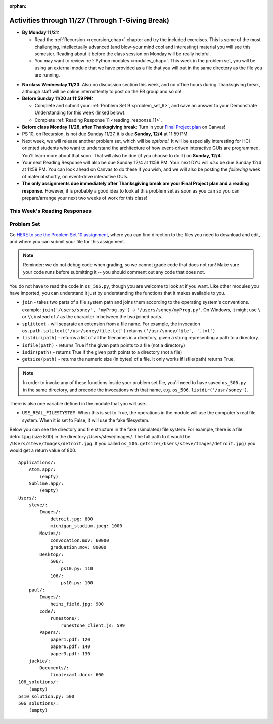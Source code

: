 :orphan:

..  Copyright (C) Jackie Cohen, Stephen Oney, Paul Resnick.  Permission is granted to copy, distribute
    and/or modify this document under the terms of the GNU Free Documentation
    License, Version 1.3 or any later version published by the Free Software
    Foundation; with Invariant Sections being Forward, Prefaces, and
    Contributor List, no Front-Cover Texts, and no Back-Cover Texts.  A copy of
    the license is included in the section entitled "GNU Free Documentation
    License".

Activities through 11/27 (Through T-Giving Break)
=================================================

* **By Monday 11/21:**

  * Read the :ref:`Recursion <recursion_chap>` chapter and try the included exercises. This is some of the most challenging, intellectually advanced (and blow-your mind cool and interesting) material you will see this semester. Reading about it before the class session on Monday will be really helpful.
  * You may want to review :ref:`Python modules <modules_chap>`. This week in the problem set, you will be using an external module that we have provided as a file that you will put in the same directory as the file you are running.

.. usageassignment::
  :subchapters: Recursion/WhatIsRecursion, Recursion/CalculatingtheSumofaListofNumbers, Recursion/TheThreeLawsofRecursion, Recursion/ConvertinganIntegertoaStringinAnyBase, Recursion/intro-VisualizingRecursion, Recursion/SierpinskiTriangle 
  :assignment_name: Prep 20
  :deadline: 2016-11-28 22:40
  :pct_required: 65
  :points: 50


* **No class Wednesday 11/23.** Also no discussion section this week, and no office hours during Thanksgiving break, although staff will be online intermittently to post on the FB group and so on!

* **Before Sunday 11/20 at 11:59 PM:**

  * Complete and submit your :ref:`Problem Set 9 <problem_set_9>`, and save an answer to your Demonstrate Understanding for this week (linked below).
  * Complete :ref:`Reading Response 11 <reading_response_11>`.

* **Before class Monday 11/28, after Thanksgiving break:** Turn in your `Final Project plan <https://umich.instructure.com/courses/108426/assignments/139250>`_ on Canvas!


* PS 10, on Recursion, is not due Sunday 11/27, it is due **Sunday, 12/4** at 11:59 PM. 
* Next week, we will release another problem set, which will be *optional.* It will be especially interesting for HCI-oriented students who want to understand the architecture of how event-driven interactive GUIs are programmed. You'll learn more about that soon. That will also be due (if you choose to do it) on **Sunday, 12/4**.
* Your next Reading Response will also be due Sunday 12/4 at 11:59 PM. Your next DYU will *also* be due Sunday 12/4 at 11:59 PM. You can look ahead on Canvas to do these if you wish, and we will also be posting the *following* week of material shortly, on event-drive interactive GUIs.

* **The only assignments due immediately after Thanksgiving break are your Final Project plan and a reading response.** However, it is probably a good idea to look at this problem set as soon as you can so you can prepare/arrange your next two weeks of work for this class!

This Week's Reading Responses
-----------------------------

.. _reading_response_11:

.. external:: rr_11

  `Reading Response 11 <https://umich.instructure.com/courses/108426/assignments/139260>`_ on Canvas.


.. _problem_set_10:

Problem Set
-----------

Go `HERE to see the Problem Set 10 assignment <https://umich.instructure.com/courses/108426/assignments/139251>`_, where you can find direction to the files you need to download and edit, and where you can submit your file for this assignment.

.. note::

  Reminder: we do not debug code when grading, so we cannot grade code that does not run! Make sure your code runs before submitting it -- you should comment out any code that does not.

.. external:: ps_10_preamble

  **IMPORTANT PREAMBLE**

  For this problem set, we have provided 2 files: ``506_ps10.py``, your usual code file to edit, and ``os_506.py``.

  ``os_506`` is an external module you'll be using in your problem set -- you can see that your code file imports ``os_506`` at the top. But it's one you'll save in the same directory, rather than one you install with pip. 

  This module provides a 'fake file system' for you to run the code on your problem set with. That is, there are some 'simulated' directories and subdirectories and file names and file sizes.  You'll be writing code that can actually get information about your computer's file system, *but* in order to test it, make the problem set easy, make sure everyone's answers are the same, and ensure that you can't hurt your computer while you try stuff out, we're using **os_506** instead of the raw **os** module which allows you to interact with the files on your computer. At the end of the problem set, we encourage you to change the value of one variable, so that your functions will run against your computer's file system, rather than the fake one.


  **You should not change ANY code in the os_506 file. It's very important that it stay exactly as you download it, the problem set depends on it! You also should not submit it to Canvas -- we will already have it when we run your submitted problem set.**

You do not have to read the code in ``os_506.py``, though you are welcome to look at if you want. Like other modules you have imported, you can understand it just by understanding the functions that it makes available to you.


-  ``join`` - takes two parts of a file system path and joins them according to the operating system's conventions. example: ``join('/users/soney', 'myProg.py')`` -> ``'/users/soney/myProg.py'``. On Windows, it might use ``\`` or ``\\`` instead of ``/`` as the character in between the two joined parts.

- ``splittext`` - will separate an extension from a file name. For example, the invocation ``os.path.splitext('/usr/soney/file.txt')`` returns ``('/usr/soney/file', '.txt')``

- ``listdir(path)`` - returns a list of all the filenames in a directory, given a string representing a path to a directory.

- ``isfile(path)`` - returns True if the given path points to a file (not a directory)

- ``isdir(path)`` - returns True if the given path points to a directory (not a file)

- ``getsize(path)`` - returns the numeric size (in bytes) of a file. It only works if isfile(path) returns True.

.. note::

    In order to invoke any of these functions inside your problem set file, you'll need to have saved ``os_506.py`` in the same directory, and precede the invocations with that name, e.g. ``os_506.listdir('/usr/soney')``.

There is also one variable defined in the module that you will use.

- ``USE_REAL_FILESTYSTEM``. When this is set to True, the operations in the module will use the computer's real file system. When it is set to False, it will use the fake filesystem.

Below you can see the directory and file structure in the fake (simulated) file system. For example, there is a file detroit.jpg (size 800) in the directory /Users/steve/Images/. The full path to it would be ``/Users/steve/Images/detroit.jpg``. If you called ``os_506.getsize(/Users/steve/Images/detroit.jpg)`` you would get a return value of 800. ::

    Applications/:
        Atom.app/:
            (empty)
        Sublime.app/:
            (empty)
    Users/:
        steve/:
            Images/:
                detroit.jpg: 800
                michigan_stadium.jpeg: 1000
            Movies/:
                convocation.mov: 60000
                graduation.mov: 80000
            Desktop/:
                506/:
                    ps10.py: 110
                106/:
                    ps10.py: 100
        paul/:
            Images/:
                heinz_field.jpg: 900
            code/:
                runestone/:
                    runestone_client.js: 599
            Papers/:
                paper1.pdf: 120
                paper6.pdf: 140
                paper3.pdf: 130
        jackie/:
            Documents/:
                finalexam1.docx: 600
    106_solutions/:
        (empty)
    ps10_solution.py: 500
    506_solutions/:
        (empty)

.. external:: ps_10_01
  
  **PROBLEM 1**

  Warm up: this problem doesn't use the file system operations. Fill in the definition of the ``sum`` function. It should accept a list of numbers, and return their sum.Your implementation may or may not be recursive (but it should not use the built in ``sum`` function in Python).

.. external:: ps_10_02
  
  **PROBLEM 2**

  We've provided a dictionary ``extension_types``: 

  .. sourcecode:: python

    extensionTypes = {
    'movie': ['.mp4','.mov'],
    'image': ['.jpg','.jpeg','.png','.bmp','.svg'],
    'document': ['.docx','.pdf','.txt'],
    'code': ['.py','.python','.java','.js']
    }

  The keys in ``extensionTypes`` are broad media categories that could be on a computer. The values associated with those keys are *lists* of strings: file extensions that fall under those media categories.

  In this problem, you should complete a definition of the ``getFileType`` function, which accepts as input a ``path`` string, which should be a full path to a *file* (not a directory), and returns the string representing the media category that that file falls into (based on the ``extensionTypes`` declared above). Your implementation should not be recursive -- this function is a tool for the recursive function you will write later.

  Note that the ``os_506.splittext`` function will separate an extension from a file name. For example, the invocation ``os.path.splitext('/usr/soney/file.txt')`` returns ``('/usr/soney/file', '.txt')`` -- this may be useful to you here! 

  We've provided some code that uses this to start out your function definition with, as follows:

  .. sourcecode:: python

    def getFileType(path):
        filename,extension = os_506.splitext(path)

        # TODO: Fill this in!

        # If we can't find a matching category, return 'unknown' as a default
        return 'unknown'


.. external:: ps_10_03
  
  **PROBLEM 3**

  Now, finish the definition of a ``getSize`` function that accepts a string ``path`` as a full path to a file OR directory, and returns the numeric **size** (the number of bytes) of that file or directory, including all subdirectories.

  This function must be recursive.

  The base case is where the path is to a single file, in which case you return its size.

  The recursive case occurs when the input path is to a directory, in which case you'll need to get the sizes of all files and subdirectories inside that directory, and add them up.

  **Hint:** the function provided in our ``os_506`` module, ``os_506.getsize``, which returns the number of bytes a file contains, is useful here, as may be the ``sum`` function you defined earlier.

  We have provided the code for the base case -- you just need to fill in the code for the recursive case beneath the line ``elif os_506.isdir(path): # recursive case``.

  You do not have to use the list comprehension we've provided, but it may make things easier! Try to figure out what that list comprehensions produces, as that will help you understand why it will be useful to you. It may help you to add a print statement to see what it produces with various paths as input.

.. external:: ps_10_04
  
  **PROBLEM 4**

  Write a `getCategorySizes` function that accepts 'path' as a full path to a file OR directory and returns a dictionary whose keys are file types that appear (use ``getFileType`` to find those!) and whose values are the **total size** of files (i.e., the sum of sizes) of that file type.

  For example,
  ``getCategorySizes('/Users/steve')`` might return ``{'movie': 140000, 'image': 1800, 'code': 210}``.

  We have provided some code AND some English for you. You'll need to translate the English into code inside the function definition in order to complete it. Some general hints about writing this function:

  Accumulate a dictionary called bins as you recursively visit all the files in the directory and subdirectories. Each key in the ``bins`` dictionary will be one file type. The associated value for each key will be the sum of the filesizes of all files of that type. (Don't forget to pass the ``bins`` dictionary on each recursive call to ``getCategorySizes``!)

.. external:: ps_10_05
  
  **PROBLEM 5 (OPTIONAL, not graded!)**
  
  All our tests use the "fake" filesystem, provided in the ``os_506`` module. Now that you have your code working, you can have some fun running on your actual filesystem.

  Uncomment the line (provided in the code file): ``os_506.USE_REAL_FILESTYSTEM = True``.

  Call ``getCategorySizes`` and/or ``getSize`` on some of your directory paths, and print out the results! Suggestion: *don't* call ``getSize('/')`` unless you are prepared to wait a long time for the answer!

  **Note:** if you have a directory with a really large number of files, and you implemented the sum function recursively, you may get an error when you run ``getSize`` on that directory. If that happens, try a directory with fewer files.